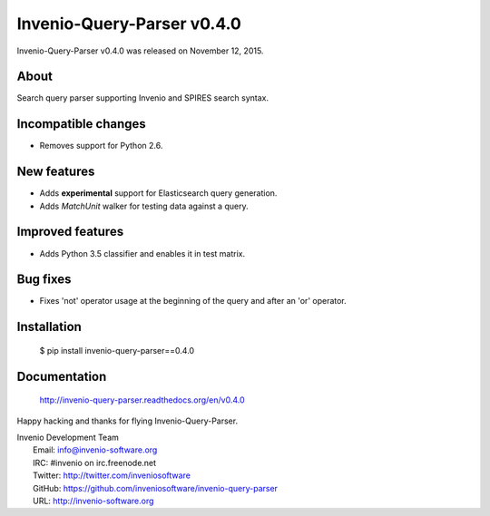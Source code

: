 =============================
 Invenio-Query-Parser v0.4.0
=============================

Invenio-Query-Parser v0.4.0 was released on November 12, 2015.

About
-----

Search query parser supporting Invenio and SPIRES search syntax.

Incompatible changes
--------------------

- Removes support for Python 2.6.

New features
------------

- Adds **experimental** support for Elasticsearch query generation.
- Adds `MatchUnit` walker for testing data against a query.

Improved features
-----------------

- Adds Python 3.5 classifier and enables it in test matrix.

Bug fixes
---------

- Fixes 'not' operator usage at the beginning of the query and after
  an 'or' operator.

Installation
------------

   $ pip install invenio-query-parser==0.4.0

Documentation
-------------

   http://invenio-query-parser.readthedocs.org/en/v0.4.0

Happy hacking and thanks for flying Invenio-Query-Parser.

| Invenio Development Team
|   Email: info@invenio-software.org
|   IRC: #invenio on irc.freenode.net
|   Twitter: http://twitter.com/inveniosoftware
|   GitHub: https://github.com/inveniosoftware/invenio-query-parser
|   URL: http://invenio-software.org
